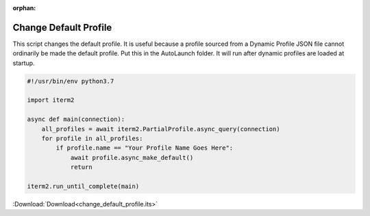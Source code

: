 :orphan:

.. _change_default_profile_example:

Change Default Profile
======================

This script changes the default profile. It is useful because a profile sourced
from a Dynamic Profile JSON file cannot ordinarily be made the default profile.
Put this in the AutoLaunch folder. It will run after dynamic profiles are
loaded at startup.


.. code-block:: python

    #!/usr/bin/env python3.7

    import iterm2

    async def main(connection):
        all_profiles = await iterm2.PartialProfile.async_query(connection)
        for profile in all_profiles:
            if profile.name == "Your Profile Name Goes Here":
                await profile.async_make_default()
                return

    iterm2.run_until_complete(main)

:Download:`Download<change_default_profile.its>`
